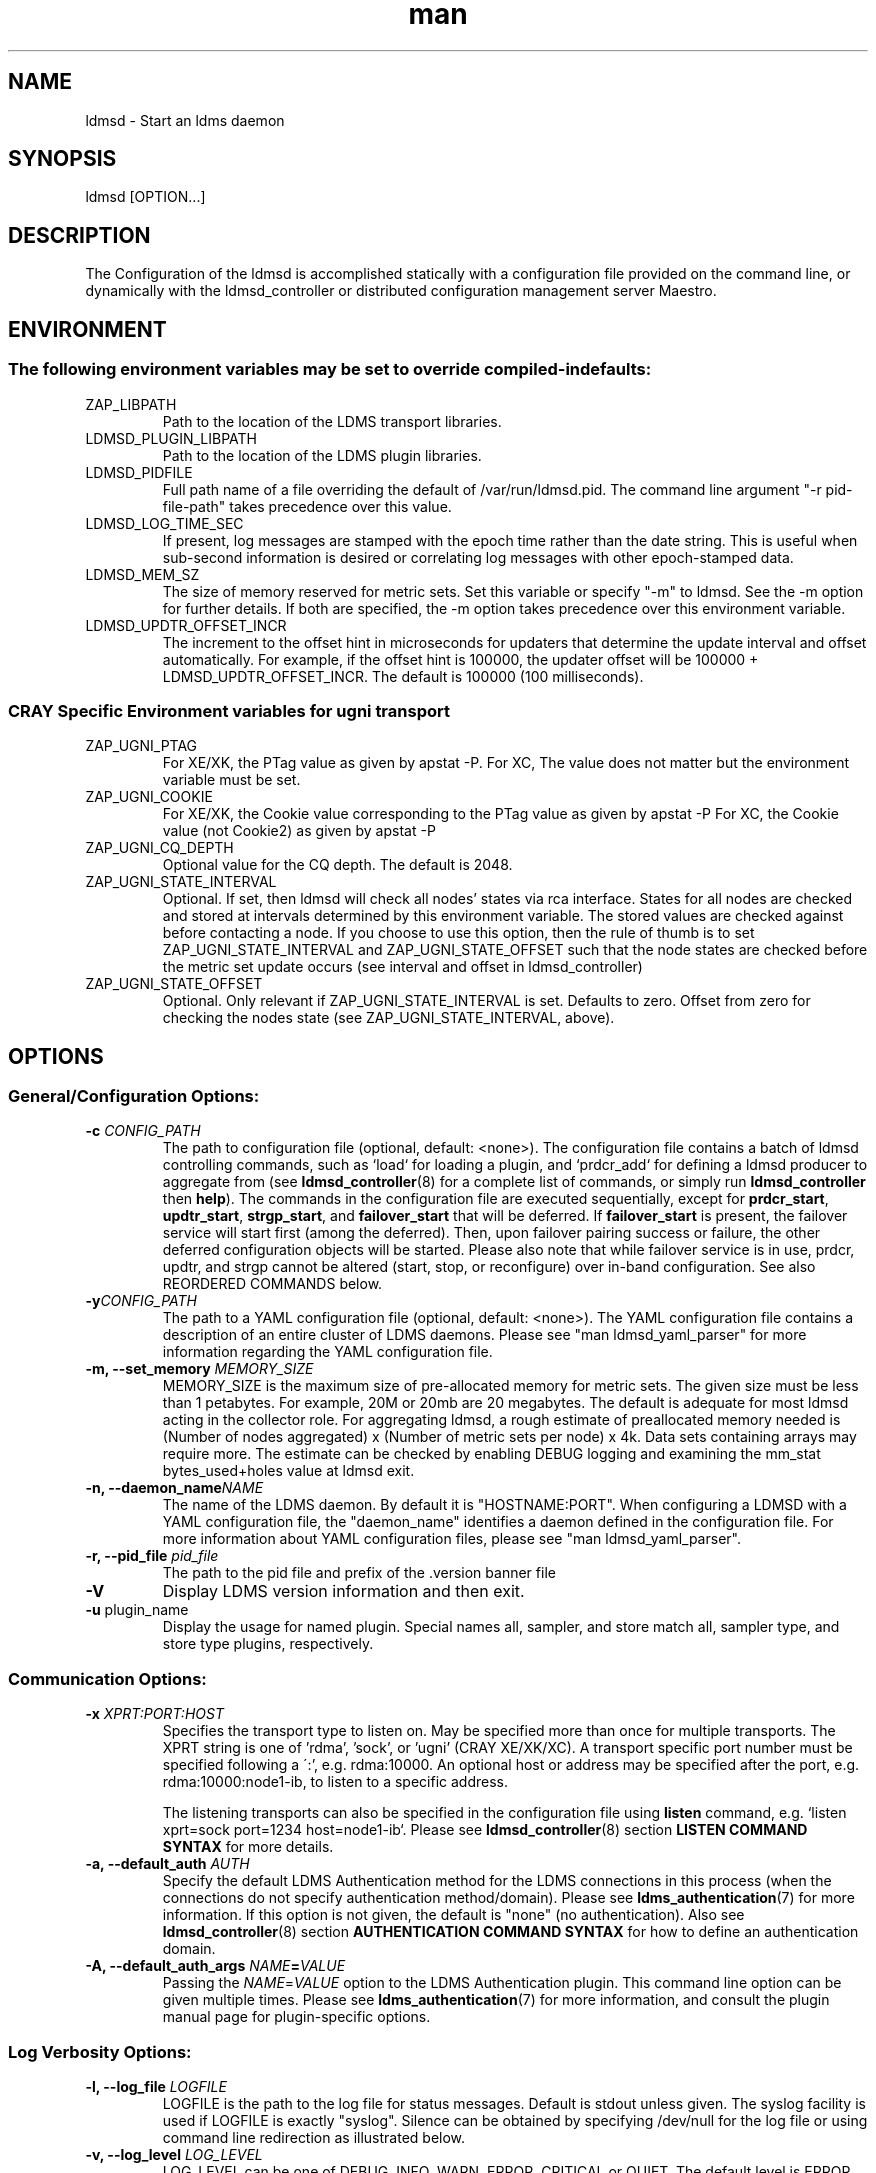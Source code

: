 .\" Manpage for ldmsd ldms-aggd
.\" Contact ovis-help@ca.sandia.gov to correct errors or typos.
.TH man 8 "28 Feb 2018" "v4" "ldmsd man page"

.SH NAME
ldmsd \- Start an ldms daemon

.SH SYNOPSIS
ldmsd [OPTION...]

.SH DESCRIPTION
The \c ldmsd command is used to start an instance of an ldmsd server.
Configuration of the ldmsd is accomplished statically with a configuration
file provided on the command line, or dynamically with the ldmsd_controller
or distributed configuration management server Maestro.

.SH ENVIRONMENT
.SS The following environment variables may be set to override compiled-in defaults:
.TP
ZAP_LIBPATH
Path to the location of the LDMS transport libraries.
.TP
LDMSD_PLUGIN_LIBPATH
Path to the location of the LDMS plugin libraries.
.TP
LDMSD_PIDFILE
Full path name of a file overriding the default of /var/run/ldmsd.pid. The command line
argument "-r pid-file-path" takes precedence over this value.
.TP
LDMSD_LOG_TIME_SEC
If present, log messages are stamped with the epoch time rather than the date string. This is useful when sub-second information is desired or correlating log messages with other epoch-stamped data.
.TP
LDMSD_MEM_SZ
The size of memory reserved for metric sets. Set this variable or specify "-m"
to ldmsd. See the -m option for further details. If both are specified, the -m
option takes precedence over this environment variable.
.TP
LDMSD_UPDTR_OFFSET_INCR
The increment to the offset hint in microseconds for updaters that
determine the update interval and offset automatically. For example, if the offset
hint is 100000, the updater offset will be 100000 + LDMSD_UPDTR_OFFSET_INCR.
The default is 100000 (100 milliseconds).

.SS CRAY Specific Environment variables for ugni transport
.TP
ZAP_UGNI_PTAG
For XE/XK, the PTag value as given by apstat -P.
For XC, The value does not matter but the environment variable must be set.
.TP
ZAP_UGNI_COOKIE
For XE/XK, the Cookie value corresponding to the PTag value as given by apstat -P
For XC, the Cookie value (not Cookie2) as given by apstat -P
.TP
ZAP_UGNI_CQ_DEPTH
Optional value for the CQ depth. The default is 2048.
.TP
ZAP_UGNI_STATE_INTERVAL
Optional. If set, then ldmsd will check all nodes' states via rca interface.
States for all nodes are checked and stored at intervals determined by this environment variable. The stored
values are checked against before contacting a node. If you choose to use this option, then the rule of
thumb is to set ZAP_UGNI_STATE_INTERVAL and ZAP_UGNI_STATE_OFFSET such that the node states are checked
before the metric set update occurs (see interval and offset in ldmsd_controller)
.TP
ZAP_UGNI_STATE_OFFSET
Optional. Only relevant if ZAP_UGNI_STATE_INTERVAL is set. Defaults to zero. Offset from zero for
checking the nodes state (see ZAP_UGNI_STATE_INTERVAL, above).


.SH OPTIONS
.SS
General/Configuration Options:
.TP
.BI "-c " CONFIG_PATH
The path to configuration file (optional, default: <none>). The configuration
file contains a batch of ldmsd controlling commands, such as `load` for loading
a plugin, and `prdcr_add` for defining a ldmsd producer to aggregate from (see
\fBldmsd_controller\fR(8) for a complete list of commands, or simply run
\fBldmsd_controller\fR then \fBhelp\fR). The commands in the configuration file
are executed sequentially, except for \fBprdcr_start\fR, \fBupdtr_start\fR,
\fBstrgp_start\fR, and \fBfailover_start\fR that will be deferred. If
\fBfailover_start\fR is present, the failover service will start first (among
the deferred). Then, upon failover pairing success or failure, the other
deferred configuration objects will be started. Please also note that while
failover service is in use, prdcr, updtr, and strgp cannot be altered (start,
stop, or reconfigure) over in-band configuration. See also REORDERED COMMANDS below.
.TP
.BI "-y" CONFIG_PATH
The path to a YAML configuration file (optional, default: <none>). The YAML configuration
file contains a description of an entire cluster of LDMS daemons. Please see "man ldmsd_yaml_parser"
for more information regarding the YAML configuration file.
.TP
.BI "-m, --set_memory" " MEMORY_SIZE"
.br
MEMORY_SIZE is the maximum size of pre-allocated memory for metric sets.
The given size must be less than 1 petabytes.
For example, 20M or 20mb are 20 megabytes. The default is adequate for most ldmsd acting in the collector role.
For aggregating ldmsd, a rough estimate of preallocated memory needed is (Number of nodes aggregated) x (Number of metric sets per node) x 4k.
Data sets containing arrays may require more. The estimate can be checked by enabling DEBUG logging and examining the mm_stat bytes_used+holes value at ldmsd exit.
.TP
.BI "-n, --daemon_name" "NAME"
.br
The name of the LDMS daemon. By default it is "HOSTNAME:PORT". When configuring a LDMSD with a YAML configuration file, the "daemon_name" identifies a daemon defined in the configuration file. For more information about YAML configuration files, please see "man ldmsd_yaml_parser".
.TP
.BI "-r, --pid_file" " pid_file"
The path to the pid file and prefix of the .version banner file
.TP
.BR -V
Display LDMS version information and then exit.
.TP
.BR -u " plugin_name"
Display the usage for named plugin. Special names all, sampler, and store match all, sampler type, and store type plugins, respectively.


.SS
Communication Options:
.TP
.BI -x " XPRT:PORT:HOST"
.br
Specifies the transport type to listen on. May be specified more than once for
multiple transports. The XPRT string is one of 'rdma', 'sock', or 'ugni' (CRAY
XE/XK/XC). A transport specific port number must be specified following a \':',
e.g. rdma:10000. An optional host or address may be specified after the port,
e.g. rdma:10000:node1-ib, to listen to a specific address.

The listening transports can also be specified in the configuration file using
\fBlisten\fR command, e.g. `listen xprt=sock port=1234 host=node1-ib`. Please see
\fBldmsd_controller\fR(8) section \fBLISTEN COMMAND SYNTAX\fR for more details.
.TP
.BI "-a, --default_auth" " AUTH"
Specify the default LDMS Authentication method for the LDMS connections in this
process (when the connections do not specify authentication method/domain).
Please see \fBldms_authentication\fR(7) for more information. If this option is
not given, the default is "none" (no authentication). Also see
\fBldmsd_controller\fR(8) section \fBAUTHENTICATION COMMAND SYNTAX\fR for how to
define an authentication domain.
.TP
.BI "-A, --default_auth_args" " NAME" = VALUE
Passing the \fINAME\fR=\fIVALUE\fR option to the LDMS Authentication plugin.
This command line option can be given multiple times. Please see
\fBldms_authentication\fR(7) for more information, and consult the plugin manual
page for plugin-specific options.

.SS
Log Verbosity Options:
.TP
.BI "-l, --log_file" " LOGFILE"
.br
LOGFILE is the path to the log file for status messages. Default is stdout unless given.
The syslog facility is used if LOGFILE is exactly "syslog".
Silence can be obtained by specifying /dev/null for the log file or using command line redirection as illustrated below.
.TP
.BI "-v, --log_level" " LOG_LEVEL"
.br
LOG_LEVEL can be one of DEBUG, INFO, WARN, ERROR, CRITICAL or QUIET.
The default level is ERROR. QUIET produces only user-requested output.
.TP
.BI -L, --log_config " <CINT:PATH> | <CINT> | <PATH>"
.br
Append configuration replay messages or configuration debugging messages to the log indicated by -l (when PATH is omitted) or to the file named PATH. Bit values of CINT correspond to:
.nf
      0: no messages
      1: debug messages from the generic 'request' handler
      2: config history messages in replayable format
      4: query history messages in replayable format
      8: failover debugging messages
     16: include delta time prefix when using PATH
     32: include epoch timestamp prefix when using PATH
.fi
These values may be added together to enable multiple outputs. All messages are logged at the user-requested level, LDMSD_LALL. CINT values 2, 26 and 27 are often interesting. When CINT is omitted, 1 is the default. When PATH is used, the log messages are flushed to as they are generated.

.SH SPECIFYING COMMAND-LINE OPTIONS IN CONFIGURATION FILES
.PP
While command-line options are useful for quick configuration, complex setups or
repeated deployments benefit from configuration files. These files provide a
centralized location to define all initial settings for LDMSD, promoting
readability, maintainability, and easy sharing across deployments. This section
serves as a reference for configuration commands used in these files. These
commands offer an alternative approach to specifying the initial state of LDMSD
compared to using command-line options

.SS Configuration commands to initialize LDMSD

\fBlog_file\fR sets the log file path.
.RS
.IP \fBpath\fR=\fIPATH
The log file path
.RE

\fBlog_level\fR sets the log verbosify. The default is ERROR.
.RS
.IP \fBlevel\fR=\fILEVEL
The log level ordered from the most to the least severity: CRITICAL, ERROR,
WARNING, INFO, and DEBUG.
.RE

\fBset_memory\fR sets the total set memory. The default is 512 MB.
.RS
.IP \fBsize\fR=\fISIZE
The total set memory size.
.RE

\fBpid_file\fR sets the path to the PID file.
.RS
.IP \fBpath\fR=\fIPATH
The PID file path
.RE

\fBbanner\fR specifies the banner mode.
.RS
.IP \fBmode=\fI0|1|2
0 means no banner; 1 means auto-deleting the banner file at exit; and 2 means
leaving the banner file.
.RE

\fBworker_threads\fR sets the number of threads scheduling sample and update
events.
.RS
.IP \fBnum\fR=\fINUM
Number of threads that are responsible for scheduling sample, dir, lookup, and
update events.
.RE

\fBdefault_auth\fR defines the default authentication domain. The default is no
authentication.
.RS
.IP \fBplugin\fR=\fINAME
The authentication plugin name
.IP \fB[auth_attr\fR=\fattr_value\fB]
The attribute-value pairs of the authentication plugin
.RE

\fBauth_add\fR defines an additional authentication domain.
.RS
.IP \fBname\fR=\fINAME
The authentication domain name
.IP \fBplugin\fR=\fIPI_NAME
The autnentication plugin name
.IP \fB[auth_attr\fR=\fattr_value\fB]
The attribute-value pairs of the authentication plugin
.RE

\fBlisten\fR defines a listen endpoint.
.RS
.IP \fBxprt\fR=\fIXPRT
Endpoint transport: sock, rdma, ugni
.IP \fBport\fR=\fIPORT
Listening port
.IP \fB[host\fR=\fIHOST\fB]
Listening host
.IP \fB[auth\fR=\fIAUTH\fB]
Authentication domain. The default authentication domain is used if none is
specified.
.RE

\fBdefault_quota\fR sets the receiving quota in bytes
.RS
.IP \fBquota\fR=\fIBYTES
The quota limit in bytes
.RE

\fBpublish_kernel\fR enables LDMSD to publish kernel metrics and specifies the
kernel metric file.
.RS
.IP \fBpath\fR=\fIPATH
The path to the kernel metric file
.RE

\fBdaemon_name\fR sets the LDMS process name.
.RS
.IP \fBname\fR=\fINAME
LDMS process name
.RE


.SS 'option' configuration command to set the command-line options
.PP
Apart from the configuration commands above, the configuration command 'option'
can be used to specify the command-line option.
.RS
option <COMMAND-LINE OPTIONS>

.TP
.BI -a, --default_auth
.TP
.BI -A, --default_auth_args
.TP
.BI -B, --banner
.TP
.BI -k, --publish_kernel
.TP
.BI -l, --log_file " PATH"
.TP
.BI -m, --set_memory
.TP
.BI -n, --daemon_name
.TP
.BI -P, --worker_threads
.TP
.BI -r, --pid_file
.TP
.BI -s, --kernel_set_path
.TP
.BI -v, --log_level
.TP
.BI -L, --log_config " <CINT[:PATH]>"
.RE

.SS Specifying the listen endpoints in configuraton files
.TP
Users can use the 'listen' command to define the listen endpoints. For example,
listen xprt=sock port=411

.SS Example
> cat ldmsd.conf
.nf
  # cmd-line options
  log_file path=/opt/ovis/var/ldmsd.log
  log_level level=ERROR
  set_memory size=2GB
  worker_threads num=16
  default_auth plugin=munge
  listen xprt=ugni port=411
  # meminfo
  load name=meminfo
  config name=meminfo producer=nid0001 instance=nid0001/meminfo
  start name=meminfo interval=1000000 offset=0

.SH RUNNING LDMSD ON CRAY XE/XK/XC SYSTEMS USING APRUN
.PP
ldsmd can be run as either a user or as root using the appropriate PTag and cookie.
.PP
Check (or set) the PTag and cookie.
.RS
Cray XE/XK Systems:
.nf
> apstat -P
PDomainID           Type    Uid   PTag     Cookie
LDMS              system      0     84 0xa9380000
foo               user    22398    243  0x2bb0000

Cray XC Systems:
> apstat -P
PDomainID   Type   Uid     Cookie    Cookie2
LDMS      system     0 0x86b80000          0
foo         user 20596 0x86bb0000 0x86bc0000
.RE
.fi
.PP
Set the environment variables ZAP_UGNI_PTAG and ZAP_UGNI_COOKIE with the appropriate ptag and cookie.
.PP
Run ldmsd directly or as part of a script launched from aprun. In either case, Use aprun with the correct -p <ptag> when running.

.SH REORDERED COMMANDS
Certain commands in are reordered when processing input scripts specified with -c or -y. Items related to failover are handled as described in the '-c' and '-y' sections above. Other commands are promoted to run before any non-promoted commands from the loaded script. In particular, env, loglevel, listen, auth, and option are promoted.

.SH NOTES
OCM flags are unsupported at this time.

.SH BUGS
None known.

.SH EXAMPLES
.PP
.nf
$/tmp/opt/ovis/sbin/ldmsd -x sock:60000 -p unix:/var/run/ldmsd/metric_socket -l /tmp/opt/ovis/logs/1
.br
$/tmp/opt/ovis/sbin/ldmsd -x sock:60000 -p sock:61000 -p unix:/var/runldmsd/metric_socket
.fi


.SH SEE ALSO
ldms_authentication(7), ldmsctl(8), ldms_ls(8), ldmsd_controller(8), ldms_quickstart(7)
